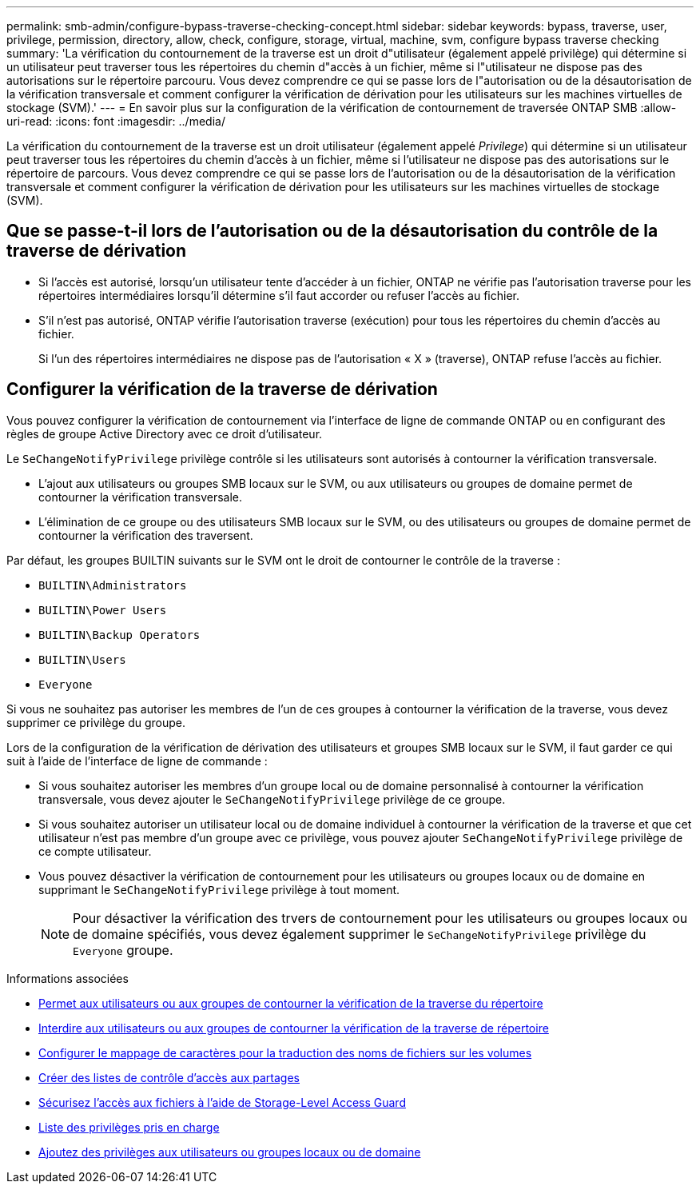 ---
permalink: smb-admin/configure-bypass-traverse-checking-concept.html 
sidebar: sidebar 
keywords: bypass, traverse, user, privilege, permission, directory, allow, check, configure, storage, virtual, machine, svm, configure bypass traverse checking 
summary: 'La vérification du contournement de la traverse est un droit d"utilisateur (également appelé privilège) qui détermine si un utilisateur peut traverser tous les répertoires du chemin d"accès à un fichier, même si l"utilisateur ne dispose pas des autorisations sur le répertoire parcouru. Vous devez comprendre ce qui se passe lors de l"autorisation ou de la désautorisation de la vérification transversale et comment configurer la vérification de dérivation pour les utilisateurs sur les machines virtuelles de stockage (SVM).' 
---
= En savoir plus sur la configuration de la vérification de contournement de traversée ONTAP SMB
:allow-uri-read: 
:icons: font
:imagesdir: ../media/


[role="lead"]
La vérification du contournement de la traverse est un droit utilisateur (également appelé _Privilege_) qui détermine si un utilisateur peut traverser tous les répertoires du chemin d'accès à un fichier, même si l'utilisateur ne dispose pas des autorisations sur le répertoire de parcours. Vous devez comprendre ce qui se passe lors de l'autorisation ou de la désautorisation de la vérification transversale et comment configurer la vérification de dérivation pour les utilisateurs sur les machines virtuelles de stockage (SVM).



== Que se passe-t-il lors de l'autorisation ou de la désautorisation du contrôle de la traverse de dérivation

* Si l'accès est autorisé, lorsqu'un utilisateur tente d'accéder à un fichier, ONTAP ne vérifie pas l'autorisation traverse pour les répertoires intermédiaires lorsqu'il détermine s'il faut accorder ou refuser l'accès au fichier.
* S'il n'est pas autorisé, ONTAP vérifie l'autorisation traverse (exécution) pour tous les répertoires du chemin d'accès au fichier.
+
Si l'un des répertoires intermédiaires ne dispose pas de l'autorisation « X » (traverse), ONTAP refuse l'accès au fichier.





== Configurer la vérification de la traverse de dérivation

Vous pouvez configurer la vérification de contournement via l'interface de ligne de commande ONTAP ou en configurant des règles de groupe Active Directory avec ce droit d'utilisateur.

Le `SeChangeNotifyPrivilege` privilège contrôle si les utilisateurs sont autorisés à contourner la vérification transversale.

* L'ajout aux utilisateurs ou groupes SMB locaux sur le SVM, ou aux utilisateurs ou groupes de domaine permet de contourner la vérification transversale.
* L'élimination de ce groupe ou des utilisateurs SMB locaux sur le SVM, ou des utilisateurs ou groupes de domaine permet de contourner la vérification des traversent.


Par défaut, les groupes BUILTIN suivants sur le SVM ont le droit de contourner le contrôle de la traverse :

* `BUILTIN\Administrators`
* `BUILTIN\Power Users`
* `BUILTIN\Backup Operators`
* `BUILTIN\Users`
* `Everyone`


Si vous ne souhaitez pas autoriser les membres de l'un de ces groupes à contourner la vérification de la traverse, vous devez supprimer ce privilège du groupe.

Lors de la configuration de la vérification de dérivation des utilisateurs et groupes SMB locaux sur le SVM, il faut garder ce qui suit à l'aide de l'interface de ligne de commande :

* Si vous souhaitez autoriser les membres d'un groupe local ou de domaine personnalisé à contourner la vérification transversale, vous devez ajouter le `SeChangeNotifyPrivilege` privilège de ce groupe.
* Si vous souhaitez autoriser un utilisateur local ou de domaine individuel à contourner la vérification de la traverse et que cet utilisateur n'est pas membre d'un groupe avec ce privilège, vous pouvez ajouter `SeChangeNotifyPrivilege` privilège de ce compte utilisateur.
* Vous pouvez désactiver la vérification de contournement pour les utilisateurs ou groupes locaux ou de domaine en supprimant le `SeChangeNotifyPrivilege` privilège à tout moment.
+
[NOTE]
====
Pour désactiver la vérification des trvers de contournement pour les utilisateurs ou groupes locaux ou de domaine spécifiés, vous devez également supprimer le `SeChangeNotifyPrivilege` privilège du `Everyone` groupe.

====


.Informations associées
* xref:allow-users-groups-bypass-directory-traverse-task.adoc[Permet aux utilisateurs ou aux groupes de contourner la vérification de la traverse du répertoire]
* xref:disallow-users-groups-bypass-directory-traverse-task.adoc[Interdire aux utilisateurs ou aux groupes de contourner la vérification de la traverse de répertoire]
* xref:configure-character-mappings-file-name-translation-task.adoc[Configurer le mappage de caractères pour la traduction des noms de fichiers sur les volumes]
* xref:create-share-access-control-lists-task.html[Créer des listes de contrôle d'accès aux partages]
* xref:secure-file-access-storage-level-access-guard-concept.html[Sécurisez l'accès aux fichiers à l'aide de Storage-Level Access Guard]
* xref:list-supported-privileges-reference.adoc[Liste des privilèges pris en charge]
* xref:add-privileges-local-domain-users-groups-task.html[Ajoutez des privilèges aux utilisateurs ou groupes locaux ou de domaine]

